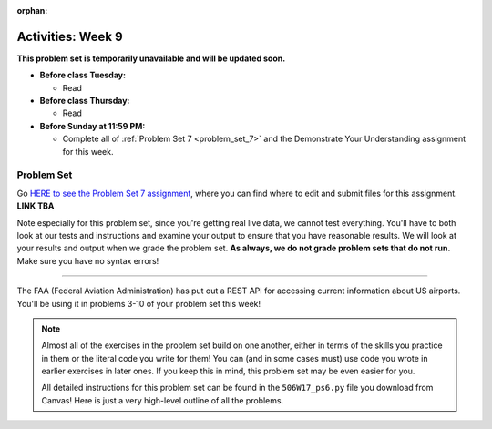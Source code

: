 :orphan:

..  Copyright (C) Jackie Cohen.  Permission is granted to copy, distribute
    and/or modify this document under the terms of the GNU Free Documentation
    License, Version 1.3 or any later version published by the Free Software
    Foundation; with Invariant Sections being Forward, Prefaces, and
    Contributor List, no Front-Cover Texts, and no Back-Cover Texts.  A copy of
    the license is included in the section entitled "GNU Free Documentation
    License".

Activities: Week 9 
==================

**This problem set is temporarily unavailable and will be updated soon.**

* **Before class Tuesday:**

  * Read 

* **Before class Thursday:**

  * Read  


* **Before Sunday at 11:59 PM:**

  * Complete all of :ref:`Problem Set 7 <problem_set_7>` and the Demonstrate Your Understanding assignment for this week.


.. _problem_set_7:

Problem Set
-----------

Go `HERE to see the Problem Set 7 assignment <updatelink.com>`_, where you can find where to edit and submit files for this assignment. **LINK TBA**

Note especially for this problem set, since you're getting real live data, we cannot test everything. You'll have to both look at our tests and instructions and examine your output to ensure that you have reasonable results. We will look at your results and output when we grade the problem set. **As always, we do not grade problem sets that do not run.** Make sure you have no syntax errors!

----

The FAA (Federal Aviation Administration) has put out a REST API for accessing current information about US airports. You'll be using it in problems 3-10 of your problem set this week!

.. note::

    Almost all of the exercises in the problem set build on one another, either in terms of the skills you practice in them or the literal code you write for them! You can (and in some cases must) use code you wrote in earlier exercises in later ones. If you keep this in mind, this problem set may be even easier for you.

    All detailed instructions for this problem set can be found in the ``506W17_ps6.py`` file you download from Canvas! Here is just a very high-level outline of all the problems.

.. external:: ps_7_01

    1. **PROBLEM 1** deals with opening JSON files and using file operations and ``json`` module functions.

.. external:: ps_7_02

    2. **PROBLEM 2** also addresses ``json`` module functions and Python file operations -- but this time writing files!

.. external:: ps_7_03

    **Interlude:** The rest of the exercises deal with the Federal Aviation Administration API and using processes to get data from an API.

    First, point your web browser to the following URL: ``http://services.faa.gov/airport/status/DTW?format=json``

    The text that is shown in your browser is a string formatted in a JSON way that lives at that particular URL place on the internet. It can easily be converted into a python dictionary and processed with the understand, extract, repeat method for nested data. 

    The exercises below guide you through the process of writing python code that uses this RESTful API to extract information about some airports. Pointing your browser to this link is not graded. But you should do it, because it may help provide you with understanding for the remainder of the problem set!

.. external:: ps_7_04

    **PROBLEM 3:** *Encoding query parameters in a URL, making a request, and dealing with a response object*

    See detailed instructions in your file!

    You will save the response that will be returned when the ``request.get`` method is called properly to a variable called ``airport_response``. So, after this code is executed, ``airport_response`` should contain a *response object* from the FAA API.

.. external:: ps_7_05

    **PROBLEM 4:** *Grabbing data off the web and making it usable in a Python program, beginning work with a complex dictionary data structure*

    See detailed instructions in your file!
    
    
.. external:: ps_7_06

    **PROBLEM 5:** *Extracting relevant information from a dictionary*

    Now you should have a JSON-formatted Python dictionary with a bunch of data from the FAA about the airport with code **DTW**.  

    Now, going back to the skills you learned in the Nested Data chapter: From the airport data dictionary, extract the airport code (e.g. ``DTW``), the ``reason`` field from within the ``status``, the current temperature, and the last time the data was updated.

    To see what you saved in these variables, you may want to run code like:

    .. sourcecode:: python

        print(airport_code)
        print(status_reason)
        print(current_temp)
        print(recent_update)

    See further detailed instructions in your file!


.. external:: ps_7_07

    **PROBLEM 6:** *Generalizing your code*

    At this point, you'll consider the code you've written so far in your file, and make it generalizable. Which means... FUNCTIONS.

    *See further detailed instructions in your file* for writing a function called ``get_airport`` which takes an airport code as input e.g. ``DTW`` or ``PHX``, and returns a Python dictionary with data about that airport.

.. external:: ps_7_08

    **PROBLEM 7:** *More code generalization*

    Now, write another function called ``extract_airport_data()`` that accepts an airport code string as input, like ``"LAX"``, and returns a tuple: of the airport name, status reason, current temp, and recent update. This function should call the ``get_airport()`` function.

    See instructions in your file!

.. external:: ps_7_09

    **PROBLEM 8:** *Examples of using your newly defined functions*

    In this problem, you'r using the code you just wrote in earlier problems! See detailed instructions in your file. 


.. external:: ps_7_10

    **PROBLEM 9:** *Dealing with real live data and error handling*

    We've provided a list of airport codes in the variable ``possible_airports``, in the problem set code file. But not all of them are valid airport codes! So you'll need to use a ``try/except`` block.

    See detailed instructions in the file.

.. external:: ps_7_11

    **PROBLEM 10:** *Writing data to a CSV file*

    See detailed instructions in your file!

    Your resulting CSV file should have at least 5 lines: 4 lines for real airport data, and 1 line for the column headers. The content of each cell should have well-formatted data: no extra parentheses, just the specific value that corresponds to that header!

    **Make sure the CSV file you create is called airport_temps.csv. We will run tests on the CSV files post-submission, and we depend on the name of the file being correct.**

    Open the document in Excel or in Google Drive to make sure that it is properly formatted.



